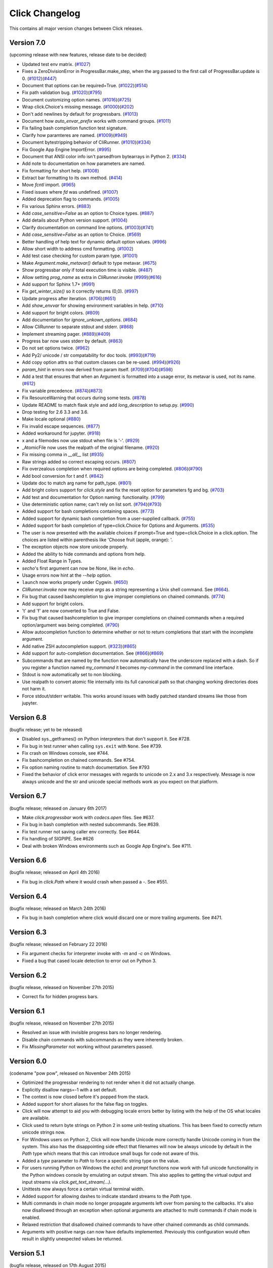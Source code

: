 Click Changelog
===============

This contains all major version changes between Click releases.

Version 7.0
-----------

(upcoming release with new features, release date to be decided)

- Updated test env matrix. (`#1027`_)
- Fixes a ZeroDivisionError in ProgressBar.make_step,
  when the arg passed to the first call of ProgressBar.update is 0. (`#1012`_)(`#447`_)
- Document that options can be required=True. (`#1022`_)(`#514`_)
- Fix path validation bug. (`#1020`_)(`#795`_)
- Document customizing option names. (`#1016`_)(`#725`_)
- Wrap click.Choice's missing message. (`#1000`_)(`#202`_)
- Don't add newlines by default for progressbars. (`#1013`_)
- Document how `auto_envar_prefix` works with command groups. (`#1011`_)
- Fix failing bash completion function test signature.
- Clarify how paramteres are named. (`#1009`_)(`#949`_)
- Document bytestripping behavior of CliRunner. (`#1010`_)(`#334`_)
- Fix Google App Engine ImportError. (`#995`_)
- Document that ANSI color info isn't parsedfrom bytearrays in Python 2. (`#334`_)
- Add note to documentation on how parameters are named.
- Fix formatting for short help. (`#1008`_)
- Extract bar formatting to its own method. (`#414`_)
- Move `fcntl` import. (`#965`_)
- Fixed issues where `fd` was undefined. (`#1007`_)
- Added deprecation flag to commands. (`#1005`_)
- Fix various Sphinx errors. (`#883`_)
- Add `case_sensitive=False` as an option to Choice types. (`#887`_)
- Add details about Python version support. (`#1004`_)
- Clarify documentation on command line options. (`#1003`_)(`#741`_)
- Add `case_sensitive=False` as an option to Choice. (`#569`_)
- Better handling of help text for dynamic default option values. (`#996`_)
- Allow short width to address cmd formatting. (`#1002`_)
- Add test case checking for custom param type. (`#1001`_)
- Make `Argument.make_metavar()` default to type metavar. (`#675`_)
- Show progressbar only if total execution time is visible. (`#487`_)
- Allow setting `prog_name` as extra in `CliRunner.invoke` (`#999`_)(`#616`_)
- Add support for Sphinx 1.7+ (`#991`_)
- Fix `get_winter_size()` so it correctly returns (0,0). (`#997`_)
- Update progress after iteration. (`#706`_)(`#651`_)
- Add `show_envvar` for showing environment variables in help. (`#710`_)
- Add support for bright colors. (`#809`_)
- Add documentation for `ignore_unkown_options`. (`#684`_)
- Allow CliRunner to separate stdout and stderr. (`#868`_)
- Implement streaming pager. (`#889`_)(`#409`_)
- Progress bar now uses stderr by default. (`#863`_)
- Do not set options twice. (`#962`_)
- Add Py2/ unicode / str compatability for doc tools. (`#993`_)(`#719`_)
- Add copy option attrs so that custom classes can be re-used. (`#994`_)(`#926`_)
- `param_hint` in errors now derived from param itself. (`#709`_)(`#704`_)(`#598`_)
- Add a test that ensures that when an Argument is formatted into a usage error,
  its metavar is used, not its name. (`#612`_)
- Fix variable precedence. (`#874`_)(`#873`_)
- Fix ResourceWarning that occurs during some tests. (`#878`_)
- Update README to match flask style and add `long_description` to setup.py. (`#990`_)
- Drop testing for 2.6 3.3 and 3.6.
- Make locale optional (`#880`_)
- Fix invalid escape sequences. (`#877`_)
- Added workaround for jupyter. (`#918`_)
- x and a filemodes now use stdout when file is '-'. (`#929`_)
- _AtomicFile now uses the realpath of the original filename. (`#920`_)
- Fix missing comma in `__all__` list (`#935`_)
- Raw strings added so correct escaping occurs. (`#807`_)
- Fix overzealous completion when
  required options are being completed. (`#806`_)(`#790`_)
- Add bool conversion for t and f. (`#842`_)
- Update doc to match arg name for path_type. (`#801`_)
- Add bright colors support for `click.style`
  and fix the reset option for parameters fg and bg. (`#703`_)
- Add test and documentation for Option naming: functionality. (`#799`_)
- Use deterministic option name; can't rely on list sort. (`#794`_)(`#793`_)
- Added support for bash completions containing spaces. (`#773`_)
- Added support for dynamic bash completion from a user-supplied callback.
  (`#755`_)
- Added support for bash completion of type=click.Choice for Options and
  Arguments. (`#535`_)
- The user is now presented with the available choices if prompt=True and
  type=click.Choice in a click.option. The choices are listed within
  parenthesis like 'Choose fruit (apple, orange): '.
- The exception objects now store unicode properly.
- Added the ability to hide commands and options from help.
- Added Float Range in Types.
- `secho`'s first argument can now be `None`, like in `echo`.
- Usage errors now hint at the `--help` option.
- ``launch`` now works properly under Cygwin. (`#650`_)
- `CliRunner.invoke` now may receive `args` as a string representing
  a Unix shell command. See (`#664`_).
- Fix bug that caused bashcompletion to give improper completions on
  chained commands. (`#774`_)
- Add support for bright colors.
- 't' and 'f' are now converted to True and False.
- Fix bug that caused bashcompletion to give improper completions on
  chained commands when a required option/argument was being completed.
  (`#790`_)
- Allow autocompletion function to determine whether or not to return
  completions that start with the incomplete argument.
- Add native ZSH autocompletion support. (`#323`_)(`#865`_)
- Add support for auto-completion documentation. See (`#866`_)(`#869`_)
- Subcommands that are named by the function now automatically have the
  underscore replaced with a dash.  So if you register a function named
  `my_command` it becomes `my-command` in the command line interface.
- Stdout is now automatically set to non blocking.
- Use realpath to convert atomic file internally into its full canonical
  path so that changing working directories does not harm it.
- Force stdout/stderr writable.  This works around issues with badly patched
  standard streams like those from jupyter.

.. _#1027: https://github.com/pallets/click/pull/1027
.. _#1012: https://github.com/pallets/click/pull/1012
.. _#447: https://github.com/pallets/click/issues/447
.. _#1022: https://github.com/pallets/click/pull/1022
.. _#869: https://github.com/pallets/click/pull/869
.. _#866: https://github.com/pallets/click/issues/866
.. _#514: https://github.com/pallets/click/issues/514
.. _#1020: https://github.com/pallets/click/pull/1020
.. _#795: https://github.com/pallets/click/issues/795
.. _#1016: https://github.com/pallets/click/pull/1016
.. _#725: https://github.com/pallets/click/issues/725
.. _#1000: https://github.com/pallets/click/pull/1000
.. _#202: https://github.com/pallets/click/issues/202
.. _#1013: https://github.com/pallets/click/pull/1013
.. _#1011: https://github.com/pallets/click/pull/1011
.. _#865: https://github.com/pallets/click/pull/865
.. _#323: https://github.com/pallets/click/issues/323
.. _#1009: https://github.com/pallets/click/pull/1009
.. _#949: https://github.com/pallets/click/issues/949
.. _#1010: https://github.com/pallets/click/pull/1010
.. _#334: https://github.com/pallets/click/issues/334
.. _#995: https://github.com/pallets/click/pull/995
.. _#1008: https://github.com/pallets/click/pull/1008
.. _#414: https://github.com/pallets/click/pull/414
.. _#965: https://github.com/pallets/click/pull/965
.. _#1005: https://github.com/pallets/click/pull/1005
.. _#883: https://github.com/pallets/click/pull/883
.. _#887: https://github.com/pallets/click/pull/887
.. _#1004: https://github.com/pallets/click/pull/1004
.. _#1003: https://github.com/pallets/click/pull/1003
.. _#741: https://github.com/pallets/click/issues/741
.. _#569: https://github.com/pallets/click/pull/569
.. _#1007: https://github.com/pallets/click/pull/1007
.. _#996: https://github.com/pallets/click/pull/996
.. _#1002: https://github.com/pallets/click/pull/1002
.. _#1001: https://github.com/pallets/click/pull/1001
.. _#675: https://github.com/pallets/click/pull/675
.. _#487: https://github.com/pallets/click/pull/487
.. _#999: https://github.com/pallets/click/pull/999
.. _#616: https://github.com/pallets/click/issues/616
.. _#991: https://github.com/pallets/click/pull/991
.. _#997: https://github.com/pallets/click/pull/997
.. _#706: https://github.com/pallets/click/pull/706
.. _#651: https://github.com/pallets/click/issues/651
.. _#710: https://github.com/pallets/click/pull/710
.. _#809: https://github.com/pallets/click/pull/809
.. _#868: https://github.com/pallets/click/pull/868
.. _#889: https://github.com/pallets/click/pull/889
.. _#409: https://github.com/pallets/click/issues/409
.. _#863: https://github.com/pallets/click/pull/863
.. _#962: https://github.com/pallets/click/pull/962
.. _#993: https://github.com/pallets/click/pull/993
.. _#994: https://github.com/pallets/click/pull/994
.. _#926: https://github.com/pallets/click/issues/926
.. _#709: https://github.com/pallets/click/pull/709
.. _#612: https://github.com/pallets/click/pull/612
.. _#704: https://github.com/pallets/click/issues/704
.. _#598: https://github.com/pallets/click/issues/598
.. _#719: https://github.com/pallets/click/issues/719
.. _#874: https://github.com/pallets/click/pull/874
.. _#873: https://github.com/pallets/click/issues/873
.. _#990: https://github.com/pallets/click/pull/990
.. _#684: https://github.com/pallets/click/pull/684
.. _#878: https://github.com/pallets/click/pull/878
.. _#880: https://github.com/pallets/click/issues/880
.. _#877: https://github.com/pallets/click/pull/877
.. _#918: https://github.com/pallets/click/pull/918
.. _#929: https://github.com/pallets/click/pull/929
.. _#920: https://github.com/pallets/click/pull/920
.. _#935: https://github.com/pallets/click/pull/935
.. _#807: https://github.com/pallets/click/pull/807
.. _#806: https://github.com/pallets/click/pull/806
.. _#842: https://github.com/pallets/click/pull/842
.. _#801: https://github.com/pallets/click/pull/801
.. _#703: https://github.com/pallets/click/issues/703
.. _#799: https://github.com/pallets/click/pull/799
.. _#794: https://github.com/pallets/click/pull/794
.. _#793: https://github.com/pallets/click/issues/793
.. _#773: https://github.com/pallets/click/pull/773
.. _#755: https://github.com/pallets/click/pull/755
.. _#535: https://github.com/pallets/click/pull/535
.. _#650: https://github.com/pallets/click/pull/650
.. _#664: https://github.com/pallets/click/pull/664
.. _#774: https://github.com/pallets/click/pull/774
.. _#790: https://github.com/pallets/click/pull/790


Version 6.8
-----------

(bugfix release; yet to be released)

- Disabled sys._getframes() on Python interpreters that don't support it. See
  #728.
- Fix bug in test runner when calling ``sys.exit`` with ``None``. See #739.
- Fix crash on Windows console, see #744.
- Fix bashcompletion on chained commands. See #754.
- Fix option naming routine to match documentation.  See #793
- Fixed the behavior of click error messages with regards to unicode on 2.x
  and 3.x respectively.  Message is now always unicode and the str and unicode
  special methods work as you expect on that platform.

Version 6.7
-----------

(bugfix release; released on January 6th 2017)

- Make `click.progressbar` work with `codecs.open` files. See #637.
- Fix bug in bash completion with nested subcommands. See #639.
- Fix test runner not saving caller env correctly. See #644.
- Fix handling of SIGPIPE. See #626
- Deal with broken Windows environments such as Google App Engine's. See #711.

Version 6.6
-----------

(bugfix release; released on April 4th 2016)

- Fix bug in `click.Path` where it would crash when passed a `-`. See #551.

Version 6.4
-----------

(bugfix release; released on March 24th 2016)

- Fix bug in bash completion where click would discard one or more trailing
  arguments. See #471.

Version 6.3
-----------

(bugfix release; released on February 22 2016)

- Fix argument checks for interpreter invoke with `-m` and `-c`
  on Windows.
- Fixed a bug that cased locale detection to error out on Python 3.

Version 6.2
-----------

(bugfix release, released on November 27th 2015)

- Correct fix for hidden progress bars.

Version 6.1
-----------

(bugfix release, released on November 27th 2015)

- Resolved an issue with invisible progress bars no longer rendering.
- Disable chain commands with subcommands as they were inherently broken.
- Fix `MissingParameter` not working without parameters passed.

Version 6.0
-----------

(codename "pow pow", released on November 24th 2015)

- Optimized the progressbar rendering to not render when it did not
  actually change.
- Explicitly disallow nargs=-1 with a set default.
- The context is now closed before it's popped from the stack.
- Added support for short aliases for the false flag on toggles.
- Click will now attempt to aid you with debugging locale errors
  better by listing with the help of the OS what locales are
  available.
- Click used to return byte strings on Python 2 in some unit-testing
  situations.  This has been fixed to correctly return unicode strings
  now.
- For Windows users on Python 2, Click will now handle Unicode more
  correctly handle Unicode coming in from the system.  This also has
  the disappointing side effect that filenames will now be always
  unicode by default in the `Path` type which means that this can
  introduce small bugs for code not aware of this.
- Added a `type` parameter to `Path` to force a specific string type
  on the value.
- For users running Python on Windows the `echo`) and `prompt` functions
  now work with full unicode functionality in the Python windows console
  by emulating an output stream.  This also applies to getting the
  virtual output and input streams via `click.get_text_stream(...)`.
- Unittests now always force a certain virtual terminal width.
- Added support for allowing dashes to indicate standard streams to the
  `Path` type.
- Multi commands in chain mode no longer propagate arguments left over
  from parsing to the callbacks.  It's also now disallowed through an
  exception when optional arguments are attached to multi commands if chain
  mode is enabled.
- Relaxed restriction that disallowed chained commands to have other
  chained commands as child commands.
- Arguments with positive nargs can now have defaults implemented.
  Previously this configuration would often result in slightly unexpected
  values be returned.

Version 5.1
-----------

(bugfix release, released on 17th August 2015)

- Fix a bug in `pass_obj` that would accidentally pass the context too.

Version 5.0
-----------

(codename "tok tok", released on 16th August 2015)

- Removed various deprecated functionality.
- Atomic files now only accept the `w` mode.
- Change the usage part of help output for very long commands to wrap
  their arguments onto the next line, indented by 4 spaces.
- Fix a bug where return code and error messages were incorrect when
  using ``CliRunner``.
- added `get_current_context`.
- added a `meta` dictionary to the context which is shared across the
  linked list of contexts to allow click utilities to place state there.
- introduced `Context.scope`.
- The `echo` function is now threadsafe: It calls the `write` method of the
  underlying object only once.
- `prompt(hide_input=True)` now prints a newline on `^C`.
- Click will now warn if users are using ``unicode_literals``.
- Click will now ignore the ``PAGER`` environment variable if it is empty or
  contains only whitespace.
- The `click-contrib` GitHub organization was created.

Version 4.1
-----------

(bugfix release, released on July 14th 2015)

- Fix a bug where error messages would include a trailing `None` string.
- Fix a bug where Click would crash on docstrings with trailing newlines.
- Support streams with encoding set to `None` on Python 3 by barfing with
  a better error.
- Handle ^C in less-pager properly.
- Handle return value of `None` from `sys.getfilesystemencoding`
- Fix crash when writing to unicode files with `click.echo`.
- Fix type inference with multiple options.

Version 4.0
-----------

(codename "zoom zoom", released on March 31st 2015)

- Added `color` parameters to lots of interfaces that directly or indirectly
  call into echoing.  This previously was always autodetection (with the
  exception of the `echo_via_pager` function).  Now you can forcefully
  enable or disable it, overriding the auto detection of Click.
- Added an `UNPROCESSED` type which does not perform any type changes which
  simplifies text handling on 2.x / 3.x in some special advanced usecases.
- Added `NoSuchOption` and `BadOptionUsage` exceptions for more generic
  handling of errors.
- Added support for handling of unprocessed options which can be useful in
  situations where arguments are forwarded to underlying tools.
- Added `max_content_width` parameter to the context which can be used to
  change the maximum width of help output.  By default Click will not format
  content for more than 80 characters width.
- Added support for writing prompts to stderr.
- Fix a bug when showing the default for multiple arguments.
- Added support for custom subclasses to `option` and `argument`.
- Fix bug in ``clear()`` on Windows when colorama is installed.
- Reject ``nargs=-1`` for options properly.  Options cannot be variadic.
- Fixed an issue with bash completion not working properly for commands with
  non ASCII characters or dashes.
- Added a way to manually update the progressbar.
- Changed the formatting of missing arguments.  Previously the internal
  argument name was shown in error messages, now the metavar is shown if
  passed.  In case an automated metavar is selected, it's stripped of
  extra formatting first.

Version 3.3
-----------

(bugfix release, released on September 8th 2014)

- Fixed an issue with error reporting on Python 3 for invalid forwarding
  of commands.

Version 3.2
-----------

(bugfix release, released on August 22nd 2014)

- Added missing `err` parameter forwarding to the `secho` function.
- Fixed default parameters not being handled properly by the context
  invoke method.  This is a backwards incompatible change if the function
  was used improperly.  See :ref:`upgrade-to-3.2` for more information.
- Removed the `invoked_subcommands` attribute largely.  It is not possible
  to provide it to work error free due to how the parsing works so this
  API has been deprecated.  See :ref:`upgrade-to-3.2` for more information.
- Restored the functionality of `invoked_subcommand` which was broken as
  a regression in 3.1.

Version 3.1
-----------

(bugfix release, released on August 13th 2014)

- Fixed a regression that caused contexts of subcommands to be
  created before the parent command was invoked which was a
  regression from earlier Click versions.

Version 3.0
-----------

(codename "clonk clonk", released on August 12th 2014)

- formatter now no longer attempts to accomodate for terminals
  smaller than 50 characters.  If that happens it just assumes
  a minimal width.
- added a way to not swallow exceptions in the test system.
- added better support for colors with pagers and ways to
  override the autodetection.
- the CLI runner's result object now has a traceback attached.
- improved automatic short help detection to work better with
  dots that do not terminate sentences.
- when definining options without actual valid option strings
  now, Click will give an error message instead of silently
  passing.  This should catch situations where users wanted to
  created arguments instead of options.
- Restructured Click internally to support vendoring.
- Added support for multi command chaining.
- Added support for defaults on options with `multiple` and
  options and arguments with `nargs != 1`.
- label passed to `progressbar` is no longer rendered with
  whitespace stripped.
- added a way to disable the standalone mode of the `main`
  method on a Click command to be able to handle errors better.
- added support for returning values from command callbacks.
- added simplifications for printing to stderr from `echo`.
- added result callbacks for groups.
- entering a context multiple times defers the cleanup until
  the last exit occurs.
- added `open_file`.

Version 2.6
-----------

(bugfix release, released on August 11th 2014)

- Fixed an issue where the wrapped streams on Python 3 would be reporting
  incorrect values for seekable.

Version 2.5
-----------

(bugfix release, released on July 28th 2014)

- Fixed a bug with text wrapping on Python 3.

Version 2.4
-----------

(bugfix release, released on July 4th 2014)

- Corrected a bug in the change of the help option in 2.3.

Version 2.3
-----------

(bugfix release, released on July 3rd 2014)

- Fixed an incorrectly formatted help record for count options.'
- Add support for ansi code stripping on Windows if colorama
  is not available.
- restored the Click 1.0 handling of the help parameter for certain
  edge cases.

Version 2.2
-----------

(bugfix release, released on June 26th 2014)

- fixed tty detection on PyPy.
- fixed an issue that progress bars were not rendered when the
  context manager was entered.

Version 2.1
-----------

(bugfix release, released on June 14th 2014)

- fixed the :func:`launch` function on windows.
- improved the colorama support on windows to try hard to not
  screw up the console if the application is interrupted.
- fixed windows terminals incorrectly being reported to be 80
  characters wide instead of 79
- use colorama win32 bindings if available to get the correct
  dimensions of a windows terminal.
- fixed an issue with custom function types on Python 3.
- fixed an issue with unknown options being incorrectly reported
  in error messages.

Version 2.0
-----------

(codename "tap tap tap", released on June 6th 2014)

- added support for opening stdin/stdout on Windows in
  binary mode correctly.
- added support for atomic writes to files by going through
  a temporary file.
- introduced :exc:`BadParameter` which can be used to easily perform
  custom validation with the same error messages as in the type system.
- added :func:`progressbar`; a function to show progress bars.
- added :func:`get_app_dir`; a function to calculate the home folder
  for configs.
- Added transparent handling for ANSI codes into the :func:`echo`
  function through `colorama`.
- Added :func:`clear` function.
- Breaking change: parameter callbacks now get the parameter object
  passed as second argument.  There is legacy support for old callbacks
  which will warn but still execute the script.
- Added :func:`style`, :func:`unstyle` and :func:`secho` for ANSI
  styles.
- Added an :func:`edit` function that invokes the default editor.
- Added an :func:`launch` function that launches browsers and applications.
- nargs of -1 for arguments can now be forced to be a single item through
  the required flag.  It defaults to not required.
- setting a default for arguments now implicitly makes it non required.
- changed "yN" / "Yn" to "y/N" and "Y/n" in confirmation prompts.
- added basic support for bash completion.
- added :func:`getchar` to fetch a single character from the terminal.
- errors now go to stderr as intended.
- fixed various issues with more exotic parameter formats like DOS/Windows
  style arguments.
- added :func:`pause` which works similar to the Windows ``pause`` cmd
  built-in but becomes an automatic noop if the application is not run
  through a terminal.
- added a bit of extra information about missing choice parameters.
- changed how the help function is implemented to allow global overriding
  of the help option.
- added support for token normalization to implement case insensitive handling.
- added support for providing defaults for context settings.

Version 1.1
-----------

(bugfix release, released on May 23rd 2014)

- fixed a bug that caused text files in Python 2 to not accept
  native strings.

Version 1.0
-----------

(no codename, released on May 21st 2014)

- Initial release.
